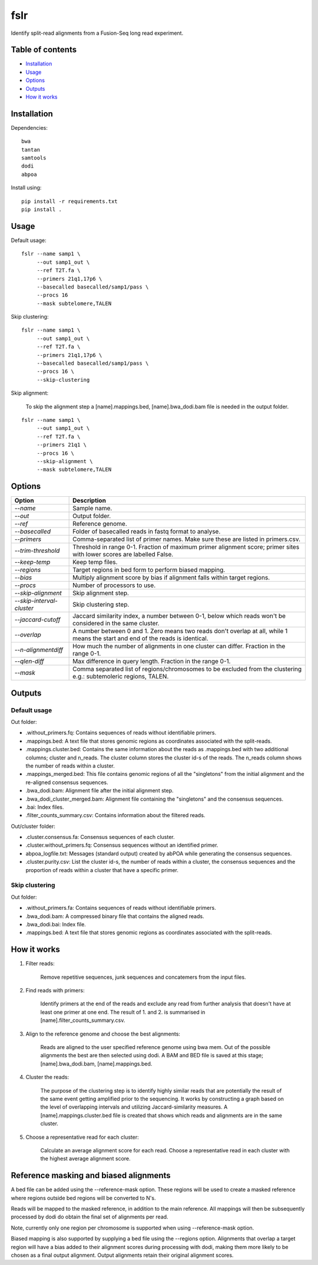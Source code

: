 ====
fslr
====

Identify split-read alignments from a Fusion-Seq long read experiment.

Table of contents
-----------------

- `Installation`_
- `Usage`_
- `Options`_
- `Outputs`_
- `How it works`_

Installation
------------
Dependencies::

    bwa
    tantan
    samtools
    dodi
    abpoa

Install using::

    pip install -r requirements.txt
    pip install .

Usage
-----
Default usage:
::

    fslr --name samp1 \
         --out samp1_out \
         --ref T2T.fa \
         --primers 21q1,17p6 \
         --basecalled basecalled/samp1/pass \
         --procs 16
         --mask subtelomere,TALEN

Skip clustering:
::
    fslr --name samp1 \
         --out samp1_out \
         --ref T2T.fa \
         --primers 21q1,17p6 \
         --basecalled basecalled/samp1/pass \
         --procs 16 \
         --skip-clustering

Skip alignment:

    To skip the alignment step a [name].mappings.bed, [name].bwa_dodi.bam file is needed in the output folder.

::

    fslr --name samp1 \
         --out samp1_out \
         --ref T2T.fa \
         --primers 21q1 \
         --procs 16 \
         --skip-alignment \
         --mask subtelomere,TALEN

Options
-------

+---------------------------+------------------------------------------------------------------------------------------+
| Option                    | Description                                                                              |
+===========================+==========================================================================================+
| `--name`                  | Sample name.                                                                             |
+---------------------------+------------------------------------------------------------------------------------------+
| `--out`                   | Output folder.                                                                           |
+---------------------------+------------------------------------------------------------------------------------------+
| `--ref`                   | Reference genome.                                                                        |
+---------------------------+------------------------------------------------------------------------------------------+
| `--basecalled`            | Folder of basecalled reads in fastq format to analyse.                                   |
+---------------------------+------------------------------------------------------------------------------------------+
| `--primers`               | Comma-separated list of primer names. Make sure these are listed in primers.csv.         |
+---------------------------+------------------------------------------------------------------------------------------+
| `--trim-threshold`        | Threshold in range 0-1. Fraction of maximum primer alignment score; primer sites with    |
|                           | lower scores are labelled False.                                                         |
+---------------------------+------------------------------------------------------------------------------------------+
| `--keep-temp`             | Keep temp files.                                                                         |
+---------------------------+------------------------------------------------------------------------------------------+
| `--regions`               | Target regions in bed form to perform biased mapping.                                    |
+---------------------------+------------------------------------------------------------------------------------------+
| `--bias`                  | Multiply alignment score by bias if alignment falls within target regions.               |
+---------------------------+------------------------------------------------------------------------------------------+
| `--procs`                 | Number of processors to use.                                                             |
+---------------------------+------------------------------------------------------------------------------------------+
| `--skip-alignment`        | Skip alignment step.                                                                     |
+---------------------------+------------------------------------------------------------------------------------------+
| `--skip-interval-cluster` | Skip clustering step.                                                                    |
+---------------------------+------------------------------------------------------------------------------------------+
| `--jaccard-cutoff`        | Jaccard similarity index, a number between 0-1, below which reads won't be considered in |
|                           | the same cluster.                                                                        |
+---------------------------+------------------------------------------------------------------------------------------+
| `--overlap`               | A number between 0 and 1. Zero means two reads don't overlap at all, while 1 means the   |
|                           | start and end of the reads is identical.                                                 |
+---------------------------+------------------------------------------------------------------------------------------+
| `--n-alignmentdiff`       | How much the number of alignments in one cluster can differ. Fraction in the range 0-1.  |
+---------------------------+------------------------------------------------------------------------------------------+
| `--qlen-diff`             | Max difference in query length. Fraction in the range 0-1.                               |
+---------------------------+------------------------------------------------------------------------------------------+
| `--mask`                  | Comma separated list of regions/chromosomes to be excluded from the clustering e.g.:     |
|                           | subtemoleric regions, TALEN.                                                             |
+---------------------------+------------------------------------------------------------------------------------------+

Outputs
-------
Default usage
=============

Out folder:

* .without_primers.fq: Contains sequences of reads without identifiable primers.
* .mappings.bed: A text file that stores genomic regions as coordinates associated with the split-reads.
* .mappings.cluster.bed: Contains the same information about the reads as .mappings.bed with two additional columns; cluster and n_reads. The cluster column stores the cluster id-s of the reads. The n_reads column shows the number of reads within a cluster.
* .mappings_merged.bed: This file contains genomic regions of all the "singletons" from the initial alignment and the re-aligned consensus sequences.
* .bwa_dodi.bam: Alignment file after the initial alignment step.
* .bwa_dodi_cluster_merged.bam: Alignment file containing the "singletons" and the consensus sequences.
* .bai: Index files.
* .filter_counts_summary.csv: Contains information about the filtered reads.

Out/cluster folder:

* .cluster.consensus.fa: Consensus sequences of each cluster.
* .cluster.without_primers.fq: Consensus sequences without an identified primer.
* abpoa_logfile.txt: Messages (standard output) created by abPOA while generating the consensus sequences.
* .cluster.purity.csv: List the cluster id-s, the number of reads within a cluster, the consensus sequences and the proportion of reads within a cluster that have a specific primer.

Skip clustering
===============

Out folder:

* .without_primers.fa: Contains sequences of reads without identifiable primers.
* .bwa_dodi.bam: A compressed binary file that contains the aligned reads.
* .bwa_dodi.bai: Index file.
* .mappings.bed: A text file that stores genomic regions as coordinates associated with the split-reads.



How it works
------------

1. Filter reads:

    Remove repetitive sequences, junk sequences and concatemers from the input files.

2. Find reads with primers:

    Identify primers at the end of the reads and exclude any read from further analysis that doesn't have at least one
    primer at one end. The result of 1. and 2. is summarised in [name].filter_counts_summary.csv.

3. Align to the reference genome and choose the best alignments:

    Reads are aligned to the user specified reference genome using bwa mem. Out of the possible alignments the best are
    then selected using dodi.
    A BAM and BED file is saved at this stage; [name].bwa_dodi.bam, [name].mappings.bed.

4. Cluster the reads:

    The purpose of the clustering step is to identify highly similar reads that are potentially the result of the same
    event getting amplified prior to the sequencing.
    It works by constructing a graph based on the level of overlapping intervals and utilizing Jaccard-similarity
    measures.
    A [name].mappings.cluster.bed file is created that shows which reads and alignments are in the same cluster.

5. Choose a representative read for each cluster:

    Calculate an average alignment score for each read. Choose a representative read in each cluster with the highest
    average alignment score.



Reference masking and biased alignments
---------------------------------------

A bed file can be added using the --reference-mask option. These regions will be used to
create a masked reference where regions outside bed regions will be converted to N's.

Reads will be mapped to the masked reference, in addition to the main reference. All mappings will then
be subsequently processed by dodi do obtain the final set of alignments per read.

Note, currently only one region per chromosome is supported when using --reference-mask option.

Biased mapping is also supported by supplying a bed file using the --regions option. Alignments that overlap a target
region will have a bias added to their alignment scores during processing with dodi, making them more likely
to be chosen as a final output alignment. Output alignments retain their original alignment scores.